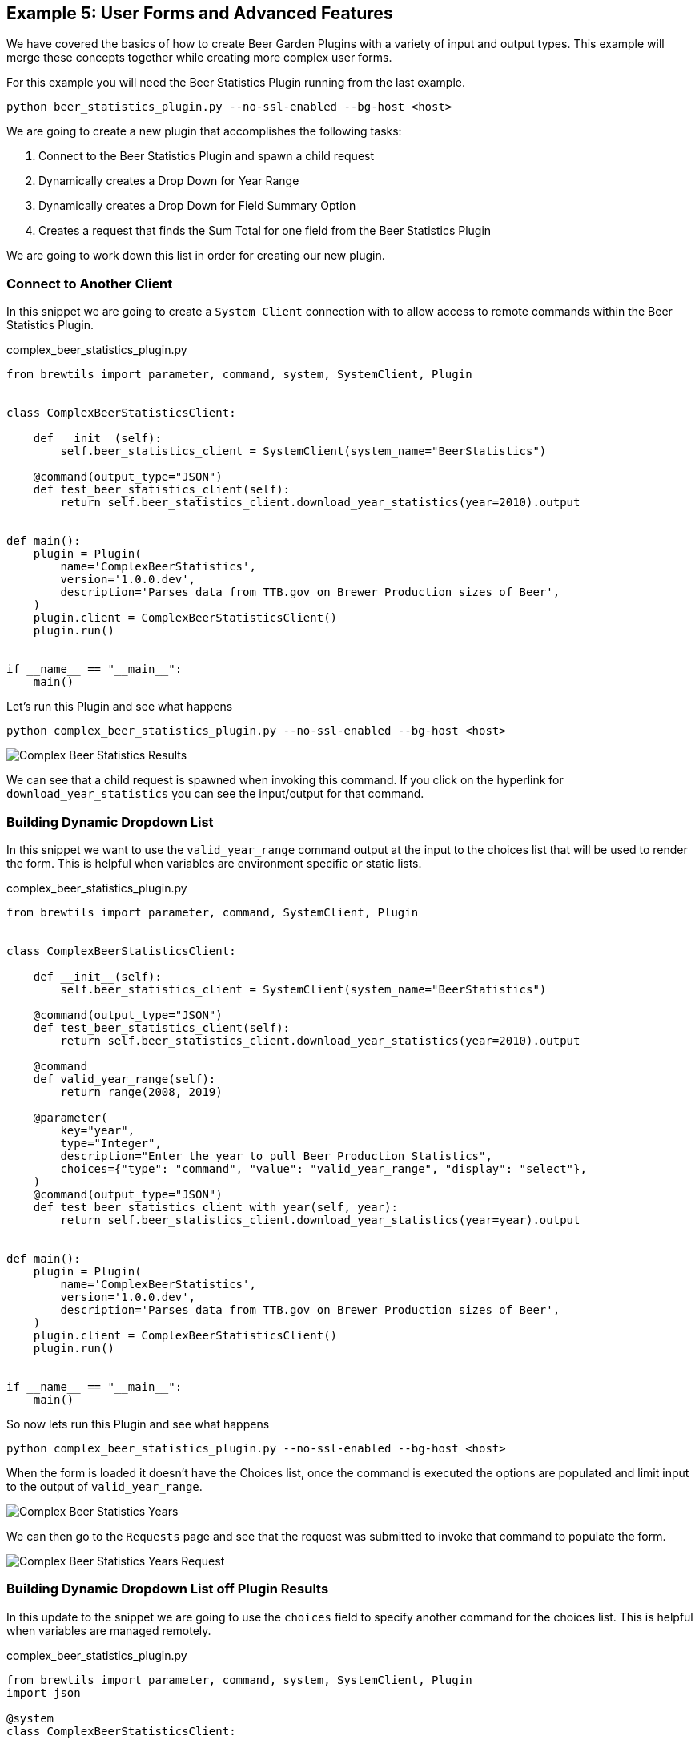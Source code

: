 == Example 5: User Forms and Advanced Features
:imagesdir: ./images

We have covered the basics of how to create Beer Garden Plugins with a variety of input and output types. This example will merge these concepts together while creating more complex user forms.

For this example you will need the Beer Statistics Plugin running from the last example.

    python beer_statistics_plugin.py --no-ssl-enabled --bg-host <host>

We are going to create a new plugin that accomplishes the following tasks:

. Connect to the Beer Statistics Plugin and spawn a child request
. Dynamically creates a Drop Down for Year Range
. Dynamically creates a Drop Down for Field Summary Option
. Creates a request that finds the Sum Total for one field from the Beer Statistics Plugin

We are going to work down this list in order for creating our new plugin.

=== Connect to Another Client

In this snippet we are going to create a `System Client` connection with to allow access to remote commands within the Beer Statistics Plugin.

[source,python]
.complex_beer_statistics_plugin.py
----
from brewtils import parameter, command, system, SystemClient, Plugin


class ComplexBeerStatisticsClient:

    def __init__(self):
        self.beer_statistics_client = SystemClient(system_name="BeerStatistics")

    @command(output_type="JSON")
    def test_beer_statistics_client(self):
        return self.beer_statistics_client.download_year_statistics(year=2010).output


def main():
    plugin = Plugin(
        name='ComplexBeerStatistics',
        version='1.0.0.dev',
        description='Parses data from TTB.gov on Brewer Production sizes of Beer',
    )
    plugin.client = ComplexBeerStatisticsClient()
    plugin.run()


if __name__ == "__main__":
    main()
----

Let's run this Plugin and see what happens

    python complex_beer_statistics_plugin.py --no-ssl-enabled --bg-host <host>

image::complex-beer-statistics-test.png[Complex Beer Statistics Results]

We can see that a child request is spawned when invoking this command. If you click on the hyperlink for `download_year_statistics` you can see the input/output for that command.

=== Building Dynamic Dropdown List

In this snippet we want to use the `valid_year_range` command output at the input to the choices list that will be used to render the form. This is helpful when variables are environment specific or static lists.

[source,python]
.complex_beer_statistics_plugin.py
----
from brewtils import parameter, command, SystemClient, Plugin


class ComplexBeerStatisticsClient:

    def __init__(self):
        self.beer_statistics_client = SystemClient(system_name="BeerStatistics")

    @command(output_type="JSON")
    def test_beer_statistics_client(self):
        return self.beer_statistics_client.download_year_statistics(year=2010).output

    @command
    def valid_year_range(self):
        return range(2008, 2019)

    @parameter(
        key="year",
        type="Integer",
        description="Enter the year to pull Beer Production Statistics",
        choices={"type": "command", "value": "valid_year_range", "display": "select"},
    )
    @command(output_type="JSON")
    def test_beer_statistics_client_with_year(self, year):
        return self.beer_statistics_client.download_year_statistics(year=year).output


def main():
    plugin = Plugin(
        name='ComplexBeerStatistics',
        version='1.0.0.dev',
        description='Parses data from TTB.gov on Brewer Production sizes of Beer',
    )
    plugin.client = ComplexBeerStatisticsClient()
    plugin.run()


if __name__ == "__main__":
    main()
----

So now lets run this Plugin and see what happens

    python complex_beer_statistics_plugin.py --no-ssl-enabled --bg-host <host>

When the form is loaded it doesn't have the Choices list, once the command is executed the options are populated and limit input to the output of `valid_year_range`.

image::complex-beer-statistics-years.png[Complex Beer Statistics Years]

We can then go to the `Requests` page and see that the request was submitted to invoke that command to populate the form.

image::complex-beer-statistics-years-request.png[Complex Beer Statistics Years Request]

=== Building Dynamic Dropdown List off Plugin Results

In this update to the snippet we are going to use the `choices` field to specify another command for the choices list. This is helpful when variables are managed remotely.

[source,python]
.complex_beer_statistics_plugin.py
----
from brewtils import parameter, command, system, SystemClient, Plugin
import json

@system
class ComplexBeerStatisticsClient:

    def __init__(self):
        self.beer_statistics_client = SystemClient(system_name="BeerStatistics")


    @command(output_type="JSON")
    def test_beer_statistics_client(self):
        results = self.beer_statistics_client.download_year_statistics(year=2010)
        return results.output

    @command()
    def valid_date_ranges(self):
        return list(range(2008, 2019))

    @command(output_type="JSON")
    @parameter(
        key="year",
        type="Integer",
        description="Enter the year to pull Beer Production Statistics",
        choices={"type": "command", "value": "valid_date_ranges", "display": "select"},
    )
    def test_beer_statistics_client_with_year(self, year):
        results = self.beer_statistics_client.download_year_statistics(year=year)
        return results.output

    # <1>
    @command()
    def valid_summary_fields(self):
        # Grabbing a random Statistic
        results = self.beer_statistics_client.download_year_statistics(year=2010)

        # Parsing the first record for Fields we could run Sum Totals on
        if results.output:
            output = json.loads(results.output)
            fields = list()
            for key in output[0]:
                if isinstance(output[0][key], (float, int)):
                    fields.append(key)

            return fields

        return []

    @command(output_type="STRING")
    @parameter(
        key="field",
        type="String",
        description="Enter the field to pull Beer Production Statistics on",
        choices={"type": "command", "value": "valid_summary_fields", "display": "select"}, # <2>
    )
    def test_beer_statistics_client_fields(self, field):
        return field

def main():
    plugin = Plugin(
        name='ComplexBeerStatistics',
        version='1.0.0.dev',
        description='Parses data from TTB.gov on Brewer Production sizes of Beer',
    )
    plugin.client = ComplexBeerStatisticsClient()
    plugin.run()


if __name__ == "__main__":
    main()
----

<1> We are going to call the `SystemClient` for Beer Statistics and pull back a single record, then find all
of the fields we can run a Sum Total Summary on.
<2> We will set the `Command` as the choices like we did in the previous example.

Now lets run this plugin and see what happens

    python complex_beer_statistics_plugin.py

Just like before, this kicked off a `Command` in the background to pull back the valid list of fields
to be entered into the `Request`.

image::complex-beer-statistics-fields.png[Complex Beer Statistics Fields]

=== Building Sum Total Function

Now we want to combine the three techniques we just learned into a single function that can determine the
sum total across all rows in the spread sheet.

[source,python]
.complex_beer_statistics_plugin.py
----
from brewtils import parameter, command, system, SystemClient, Plugin
import json

@system
class ComplexBeerStatisticsClient:

    def __init__(self, params):
        self.beer_statistics_client = SystemClient(system_name="BeerStatistics", **params)

    @command(output_type="JSON")
    def test_beer_statistics_client(self):
        results = self.beer_statistics_client.download_year_statistics(year=2010)
        return results.output

    @command()
    def valid_date_ranges(self):
        return list(range(2008, 2019))

    @command(output_type="JSON")
    @parameter(
        key="year",
        type="Integer",
        description="Enter the year to pull Beer Production Statistics",
        choices={"type": "command", "value": "valid_date_ranges", "display": "select"},
    )
    def test_beer_statistics_client_with_year(self, year):
        results = self.beer_statistics_client.download_year_statistics(year=year)
        return results.output

    @command()
    def valid_summary_fields(self):
        # Grabbing a random Statistic
        results = self.beer_statistics_client.download_year_statistics(year=2010)

        # Parsing the first record for Fields we could run Sum Totals on
        if results.output:
            output = json.loads(results.output)
            fields = list()
            for key in output[0]:
                if isinstance(output[0][key], (float, int)):
                    fields.append(key)

            return fields

        return []

    @command(output_type="STRING")
    @parameter(
        key="field",
        type="String",
        description="Enter the field to pull Beer Production Statistics on",
        choices={"type": "command", "value": "valid_summary_fields", "display": "select"},
    )
    def test_beer_statistics_client_fields(self, field):
        return field

    @command(output_type="STRING")
    @parameter(
        key="field",
        type="String",
        description="Enter the field to pull Beer Production Statistics on",
        choices={"type": "command", "value": "valid_summary_fields", "display": "select"},
    )
    @parameter(
        key="year",
        type="Integer",
        description="Enter the year to pull Beer Production Statistics",
        choices={"type": "command", "value": "valid_date_ranges", "display": "select"},
    )
    def test_beer_statistics_client_sum_total(self, field, year):
        results = self.beer_statistics_client.download_year_statistics(year=year)

        # Parsing the first record for Fields we could run Sum Totals on
        if results.output:
            total = 0
            output = json.loads(results.output)
            for stat in output:
                total += stat[field]
            return round(total, 2)

        return None


def main():

    connection_params = {"bg_host":"<HOST>",
                         "bg_port":<PORT>,
                         "ssl_enabled":False}

    client = ComplexBeerStatisticsClient(connection_params)

    plugin = Plugin(
        client,
        name='ComplexBeerStatistics',
        version='1.0.0.dev',
        description='Parses data from TTB.gov on Brewer Production sizes of Beer',
        **connection_params
    )

    plugin.run()

if __name__ == "__main__":
    main()

----

Now lets run this plugin and see what happens

    python complex_beer_statistics_plugin.py

The form for the request has two dynamic fields that are required to be populated with valid input
for the command to execute. Try inputting something incorrect here and see what happens.

image::complex-beer-statistics-final-request.png[Complex Beer Statistics Fields]

After we execute the request we can see that it spawned a child request and only returned the
Sum Total of the field. If you want to verify this, you can go into the child request and count the values.

image::complex-beer-statistics-final-response.png[Complex Beer Statistics Fields]

=== Conclusion

This has been a basic example of how you can use Beer Garden to dynamically generate forms and invoke other plugins
for results. Similar to our example, we recommend you start by creating your own plugins that accomplish  single
objectives. Then add more complex logic and orchestration on top of those basic function plugins. This will make it
easier to debug your code from the UI and manage incremental releases of your plugins.





